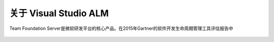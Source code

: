 关于 Visual Studio ALM
-----------------------

Team Foundation Server是微软研发平台的核心产品。在2015年Gartner的软件开发生命周期管理工具评估报告中

.. figure:: images/gartner-2015-feb.png

